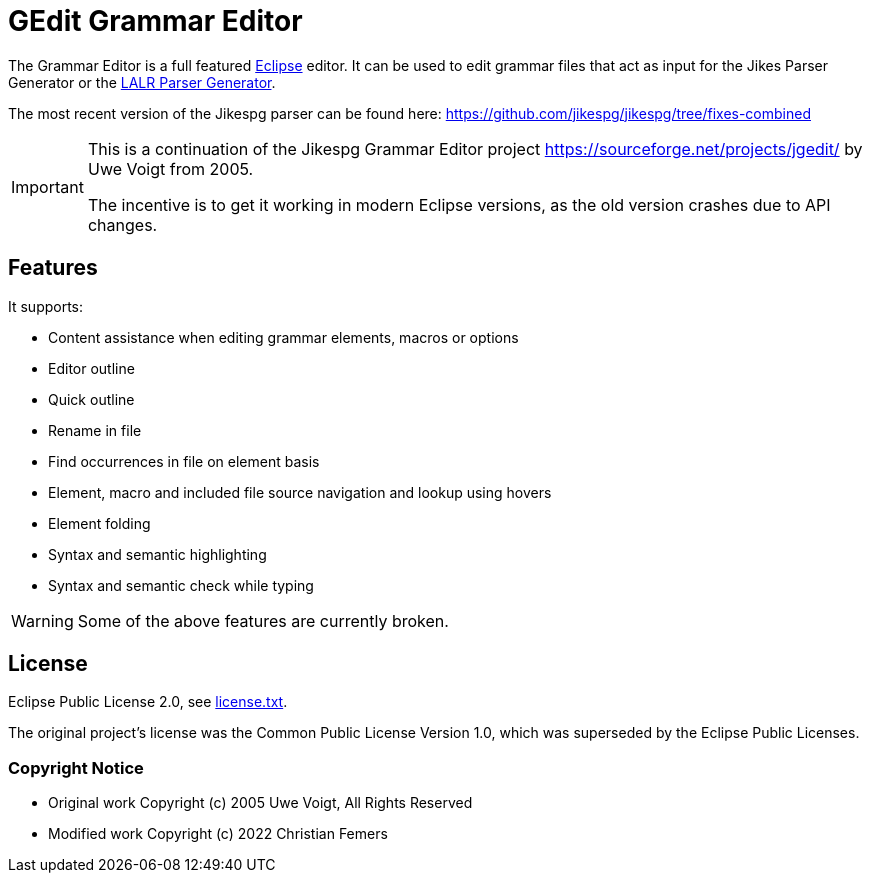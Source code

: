 = GEdit Grammar Editor

The Grammar Editor is a full featured link:https://www.eclipse.org[Eclipse] editor.
It can be used to edit grammar files that act as input for the Jikes Parser
Generator or the link:https://sourceforge.net/projects/lalr[LALR Parser Generator].

The most recent version of the Jikespg parser can be found here:
https://github.com/jikespg/jikespg/tree/fixes-combined

[IMPORTANT]
====
This is a continuation of the Jikespg Grammar Editor project
https://sourceforge.net/projects/jgedit/ by Uwe Voigt from 2005.

The incentive is to get it working in modern Eclipse versions,
as the old version crashes due to API changes.
====

== Features

It supports:

* Content assistance when editing grammar elements, macros or options
* Editor outline
* Quick outline
* Rename in file
* Find occurrences in file on element basis
* Element, macro and included file source navigation and lookup using hovers
* Element folding
* Syntax and semantic highlighting
* Syntax and semantic check while typing

[WARNING]
====
Some of the above features are currently broken.
====

== License

Eclipse Public License 2.0, see link:license.txt[license.txt].

The original project's license was the Common Public License Version 1.0,
which was superseded by the Eclipse Public Licenses.

=== Copyright Notice

* Original work Copyright (c) 2005 Uwe Voigt, All Rights Reserved
* Modified work Copyright (c) 2022 Christian Femers
